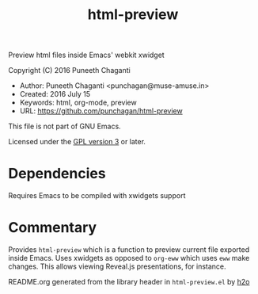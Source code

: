 #+TITLE: html-preview

Preview html files inside Emacs' webkit xwidget

Copyright (C) 2016 Puneeth Chaganti

  - Author: Puneeth Chaganti <punchagan@muse-amuse.in>
  - Created: 2016 July 15
  - Keywords: html, org-mode, preview
  - URL: <https://github.com/punchagan/html-preview>

This file is not part of GNU Emacs.

Licensed under the [[http://www.gnu.org/licenses/][GPL version 3]] or later.

* Dependencies
Requires Emacs to be compiled with xwidgets support

* Commentary

Provides ~html-preview~ which is a function to preview current file exported
inside Emacs. Uses xwidgets as opposed to ~org-eww~ which uses ~eww~ make
changes. This allows viewing Reveal.js presentations, for instance.

README.org generated from the library header in ~html-preview.el~ by [[https://github.com/punchagan/h2o][h2o]]

